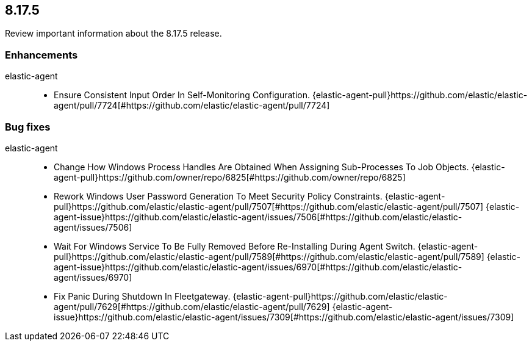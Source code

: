 // begin 8.17.5 relnotes

[[release-notes-8.17.5]]
==  8.17.5

Review important information about the  8.17.5 release.












[discrete]
[[enhancements-8.17.5]]
=== Enhancements


elastic-agent::

* Ensure Consistent Input Order In Self-Monitoring Configuration. {elastic-agent-pull}https://github.com/elastic/elastic-agent/pull/7724[#https://github.com/elastic/elastic-agent/pull/7724] 




[discrete]
[[bug-fixes-8.17.5]]
=== Bug fixes


elastic-agent::

* Change How Windows Process Handles Are Obtained When Assigning Sub-Processes To Job Objects. {elastic-agent-pull}https://github.com/owner/repo/6825[#https://github.com/owner/repo/6825] 
* Rework Windows User Password Generation To Meet Security Policy Constraints. {elastic-agent-pull}https://github.com/elastic/elastic-agent/pull/7507[#https://github.com/elastic/elastic-agent/pull/7507] {elastic-agent-issue}https://github.com/elastic/elastic-agent/issues/7506[#https://github.com/elastic/elastic-agent/issues/7506]
* Wait For Windows Service To Be Fully Removed Before Re-Installing During Agent Switch. {elastic-agent-pull}https://github.com/elastic/elastic-agent/pull/7589[#https://github.com/elastic/elastic-agent/pull/7589] {elastic-agent-issue}https://github.com/elastic/elastic-agent/issues/6970[#https://github.com/elastic/elastic-agent/issues/6970]
* Fix Panic During Shutdown In Fleetgateway. {elastic-agent-pull}https://github.com/elastic/elastic-agent/pull/7629[#https://github.com/elastic/elastic-agent/pull/7629] {elastic-agent-issue}https://github.com/elastic/elastic-agent/issues/7309[#https://github.com/elastic/elastic-agent/issues/7309]

// end 8.17.5 relnotes
